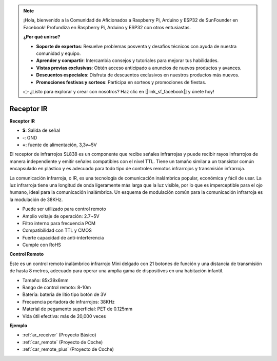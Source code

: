 .. note::

    ¡Hola, bienvenido a la Comunidad de Aficionados a Raspberry Pi, Arduino y ESP32 de SunFounder en Facebook! Profundiza en Raspberry Pi, Arduino y ESP32 con otros entusiastas.

    **¿Por qué unirse?**

    - **Soporte de expertos**: Resuelve problemas posventa y desafíos técnicos con ayuda de nuestra comunidad y equipo.
    - **Aprender y compartir**: Intercambia consejos y tutoriales para mejorar tus habilidades.
    - **Vistas previas exclusivas**: Obtén acceso anticipado a anuncios de nuevos productos y avances.
    - **Descuentos especiales**: Disfruta de descuentos exclusivos en nuestros productos más nuevos.
    - **Promociones festivas y sorteos**: Participa en sorteos y promociones de fiestas.

    👉 ¿Listo para explorar y crear con nosotros? Haz clic en [|link_sf_facebook|] y únete hoy!

.. _cpn_receiver:

Receptor IR
===========================

**Receptor IR**

.. image:: img/ir_receiver_sl838.png
    :width: 400
    :align: center

* **S**: Salida de señal
* **-**: GND
* **+**: fuente de alimentación, 3,3v~5V

El receptor de infrarrojos SL838 es un componente que recibe señales infrarrojas y puede recibir rayos infrarrojos de manera independiente y emitir señales compatibles con el nivel TTL. Tiene un tamaño similar a un transistor común encapsulado en plástico y es adecuado para todo tipo de controles remotos infrarrojos y transmisión infrarroja.

La comunicación infrarroja, o IR, es una tecnología de comunicación inalámbrica popular, económica y fácil de usar. La luz infrarroja tiene una longitud de onda ligeramente más larga que la luz visible, por lo que es imperceptible para el ojo humano, ideal para la comunicación inalámbrica. Un esquema de modulación común para la comunicación infrarroja es la modulación de 38KHz.

* Puede ser utilizado para control remoto
* Amplio voltaje de operación: 2.7~5V
* Filtro interno para frecuencia PCM
* Compatibilidad con TTL y CMOS
* Fuerte capacidad de anti-interferencia
* Cumple con RoHS

**Control Remoto**

.. image:: img/image186.jpeg
    :width: 400

Este es un control remoto inalámbrico infrarrojo Mini delgado con 21 botones de función y una distancia de transmisión de hasta 8 metros, adecuado para operar una amplia gama de dispositivos en una habitación infantil.

* Tamaño: 85x39x6mm
* Rango de control remoto: 8-10m
* Batería: batería de litio tipo botón de 3V
* Frecuencia portadora de infrarrojos: 38KHz
* Material de pegamento superficial: PET de 0.125mm
* Vida útil efectiva: más de 20,000 veces


**Ejemplo**

* :ref:`ar_receiver` (Proyecto Básico)
* :ref:`car_remote` (Proyecto de Coche)
* :ref:`car_remote_plus` (Proyecto de Coche)

